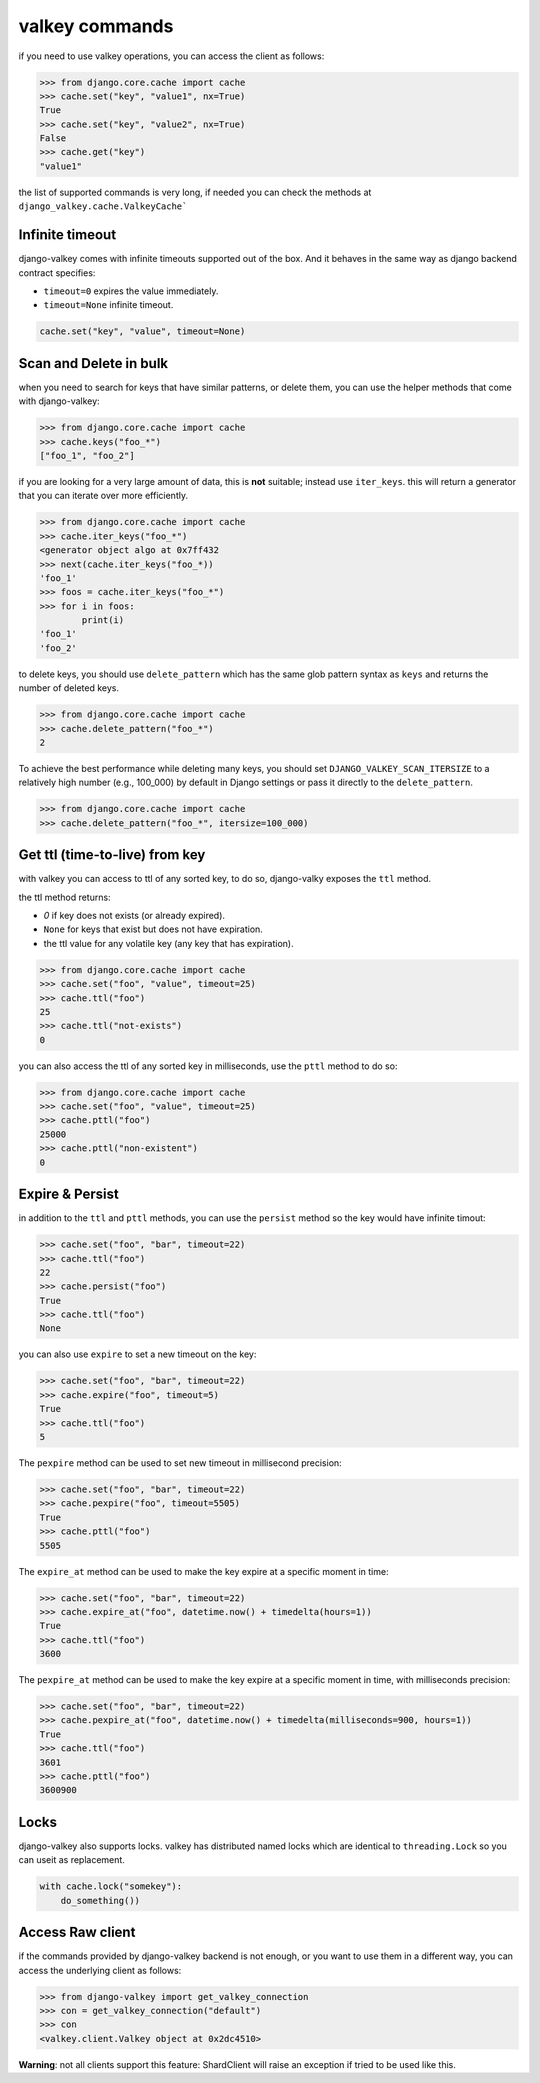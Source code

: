 ===============
valkey commands
===============

if you need to use valkey operations, you can access the client as follows:

.. code-block:: pycon

    >>> from django.core.cache import cache
    >>> cache.set("key", "value1", nx=True)
    True
    >>> cache.set("key", "value2", nx=True)
    False
    >>> cache.get("key")
    "value1"

the list of supported commands is very long, if needed you can check the methods at ``django_valkey.cache.ValkeyCache```

Infinite timeout
****************

django-valkey comes with infinite timeouts supported out of the box. And it
behaves in the same way as django backend contract specifies:

- ``timeout=0`` expires the value immediately.
- ``timeout=None`` infinite timeout.

.. code-block:: python

    cache.set("key", "value", timeout=None)


Scan and Delete in bulk
***********************

when you need to search for keys that have similar patterns, or delete them, you can use the helper methods that come with django-valkey:

.. code-block:: pycon

    >>> from django.core.cache import cache
    >>> cache.keys("foo_*")
    ["foo_1", "foo_2"]

if you are looking for a very large amount of data, this is **not** suitable; instead use ``iter_keys``.
this will return a generator that you can iterate over more efficiently.

.. code-block:: python

    >>> from django.core.cache import cache
    >>> cache.iter_keys("foo_*")
    <generator object algo at 0x7ff432
    >>> next(cache.iter_keys("foo_*))
    'foo_1'
    >>> foos = cache.iter_keys("foo_*")
    >>> for i in foos:
            print(i)
    'foo_1'
    'foo_2'

to delete keys, you should use ``delete_pattern`` which has the same glob pattern syntax as ``keys`` and returns the number of deleted keys.

.. code-block:: pycon

    >>> from django.core.cache import cache
    >>> cache.delete_pattern("foo_*")
    2

To achieve the best performance while deleting many keys, you should set ``DJANGO_VALKEY_SCAN_ITERSIZE`` to a relatively
high number (e.g., 100_000) by default in Django settings or pass it directly to the ``delete_pattern``.

.. code-block:: pycon

    >>> from django.core.cache import cache
    >>> cache.delete_pattern("foo_*", itersize=100_000)

Get ttl (time-to-live) from key
*******************************

with valkey you can access to ttl of any sorted key, to do so, django-valky exposes the ``ttl`` method.

the ttl method returns:

- `0` if key does not exists (or already expired).
- ``None`` for keys that exist but does not have expiration.
- the ttl value for any volatile key (any key that has expiration).

.. code-block:: pycon

    >>> from django.core.cache import cache
    >>> cache.set("foo", "value", timeout=25)
    >>> cache.ttl("foo")
    25
    >>> cache.ttl("not-exists")
    0

you can also access the ttl of any sorted key in milliseconds, use the ``pttl`` method to do so:

.. code-block:: pycon

    >>> from django.core.cache import cache
    >>> cache.set("foo", "value", timeout=25)
    >>> cache.pttl("foo")
    25000
    >>> cache.pttl("non-existent")
    0

Expire & Persist
****************

in addition to the ``ttl`` and ``pttl`` methods, you can use the ``persist`` method so the key would have infinite timout:

.. code-block:: pycon

    >>> cache.set("foo", "bar", timeout=22)
    >>> cache.ttl("foo")
    22
    >>> cache.persist("foo")
    True
    >>> cache.ttl("foo")
    None

you can also use ``expire`` to set a new timeout on the key:

.. code-block:: pycon

    >>> cache.set("foo", "bar", timeout=22)
    >>> cache.expire("foo", timeout=5)
    True
    >>> cache.ttl("foo")
    5

The ``pexpire`` method can be used to set new timeout in millisecond precision:


.. code-block:: pycon

    >>> cache.set("foo", "bar", timeout=22)
    >>> cache.pexpire("foo", timeout=5505)
    True
    >>> cache.pttl("foo")
    5505

The ``expire_at`` method can be used to make the key expire at a specific moment in time:

.. code-block:: pycon

    >>> cache.set("foo", "bar", timeout=22)
    >>> cache.expire_at("foo", datetime.now() + timedelta(hours=1))
    True
    >>> cache.ttl("foo")
    3600

The ``pexpire_at`` method can be used to make the key expire at a specific moment in time, with milliseconds precision:

.. code-block:: pycon

    >>> cache.set("foo", "bar", timeout=22)
    >>> cache.pexpire_at("foo", datetime.now() + timedelta(milliseconds=900, hours=1))
    True
    >>> cache.ttl("foo")
    3601
    >>> cache.pttl("foo")
    3600900

Locks
*****

django-valkey also supports locks.
valkey has distributed named locks which are identical to ``threading.Lock`` so you can useit as replacement.

.. code-block:: python

    with cache.lock("somekey"):
        do_something())

Access Raw client
*****************

if the commands provided by django-valkey backend is not enough, or you want to use them in a different way, you can access the underlying client as follows:

.. code-block:: pycon

    >>> from django-valkey import get_valkey_connection
    >>> con = get_valkey_connection("default")
    >>> con
    <valkey.client.Valkey object at 0x2dc4510>

**Warning**: not all clients support this feature:
ShardClient will raise an exception if tried to be used like this.